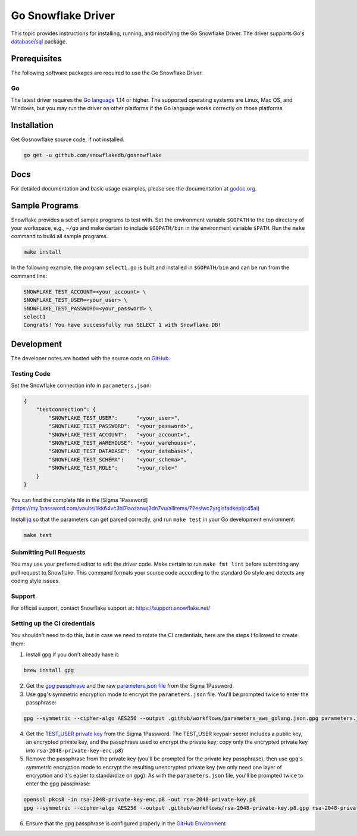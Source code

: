 ********************************************************************************
Go Snowflake Driver
********************************************************************************

.. image:: https://github.com/snowflakedb/gosnowflake/workflows/Build%20and%20Test/badge.svg?branch=master
    :target: https://github.com/snowflakedb/gosnowflake/actions?query=workflow%3A%22Build+and+Test%22

.. image:: http://img.shields.io/:license-Apache%202-brightgreen.svg
    :target: http://www.apache.org/licenses/LICENSE-2.0.txt

.. image:: https://goreportcard.com/badge/github.com/snowflakedb/gosnowflake
    :target: https://goreportcard.com/report/github.com/snowflakedb/gosnowflake

This topic provides instructions for installing, running, and modifying the Go Snowflake Driver. The driver supports Go's `database/sql <https://golang.org/pkg/database/sql/>`_ package.

Prerequisites
================================================================================

The following software packages are required to use the Go Snowflake Driver.

Go
----------------------------------------------------------------------

The latest driver requires the `Go language <https://golang.org/>`_ 1.14 or higher. The supported operating systems are Linux, Mac OS, and Windows, but you may run the driver on other platforms if the Go language works correctly on those platforms.


Installation
================================================================================

Get Gosnowflake source code, if not installed.

.. code-block:: bash

    go get -u github.com/snowflakedb/gosnowflake

Docs
====

For detailed documentation and basic usage examples, please see the documentation at
`godoc.org <https://godoc.org/github.com/snowflakedb/gosnowflake/>`_.

Sample Programs
================================================================================

Snowflake provides a set of sample programs to test with. Set the environment variable ``$GOPATH`` to the top directory of your workspace, e.g., ``~/go`` and make certain to 
include ``$GOPATH/bin`` in the environment variable ``$PATH``. Run the ``make`` command to build all sample programs.

.. code-block:: go

    make install

In the following example, the program ``select1.go`` is built and installed in ``$GOPATH/bin`` and can be run from the command line:

.. code-block:: bash

    SNOWFLAKE_TEST_ACCOUNT=<your_account> \
    SNOWFLAKE_TEST_USER=<your_user> \
    SNOWFLAKE_TEST_PASSWORD=<your_password> \
    select1
    Congrats! You have successfully run SELECT 1 with Snowflake DB!

Development
================================================================================

The developer notes are hosted with the source code on `GitHub <https://github.com/snowflakedb/gosnowflake>`_.

Testing Code
----------------------------------------------------------------------

Set the Snowflake connection info in ``parameters.json``:

.. code-block:: json

    {
        "testconnection": {
            "SNOWFLAKE_TEST_USER":      "<your_user>",
            "SNOWFLAKE_TEST_PASSWORD":  "<your_password>",
            "SNOWFLAKE_TEST_ACCOUNT":   "<your_account>",
            "SNOWFLAKE_TEST_WAREHOUSE": "<your_warehouse>",
            "SNOWFLAKE_TEST_DATABASE":  "<your_database>",
            "SNOWFLAKE_TEST_SCHEMA":    "<your_schema>",
            "SNOWFLAKE_TEST_ROLE":      "<your_role>"
        }
    }

You can find the complete file in the [Sigma 1Password](https://my.1password.com/vaults/likk64vc3hl7iaozanwj3dn7vu/allitems/72eslwc2yrglsfadkepljc45ai)

Install `jq <https://stedolan.github.io/jq/>`_ so that the parameters can get parsed correctly, and run ``make test`` in your Go development environment:

.. code-block:: bash

    make test

Submitting Pull Requests
----------------------------------------------------------------------

You may use your preferred editor to edit the driver code. Make certain to run ``make fmt lint`` before submitting any pull request to Snowflake. This command formats your source code according to the standard Go style and detects any coding style issues.

Support
----------------------------------------------------------------------

For official support, contact Snowflake support at:
https://support.snowflake.net/

Setting up the CI credentials
----------------------------------------------------------------------

You shouldn't need to do this, but in case we need to rotate the CI credentials, here are the steps I followed to create them:

1. Install ``gpg`` if you don't already have it:

.. code-block:: bash

    brew install gpg

2. Get the `gpg passphrase <https://my.1password.com/vaults/likk64vc3hl7iaozanwj3dn7vu/allitems/esdnmyqh5c3cze3k67tqrkd5s4>`_ and the raw `parameters.json file <https://my.1password.com/vaults/likk64vc3hl7iaozanwj3dn7vu/allitems/72eslwc2yrglsfadkepljc45ai>`_ from the Sigma 1Password.

3. Use ``gpg``'s symmetric encryption mode to encrypt the ``parameters.json`` file. You'll be prompted twice to enter the passphrase:

.. code-block:: bash

    gpg --symmetric --cipher-algo AES256 --output .github/workflows/parameters_aws_golang.json.gpg parameters.json

4. Get the `TEST_USER private key <https://sigmacomputing.1password.com/vaults/likk64vc3hl7iaozanwj3dn7vu/allitems/7g4gv6wjbbh6bgt7t6v6dlbhke>`_ from the Sigma 1Password. The TEST_USER keypair secret includes a public key, an encrypted private key, and the passphrase used to encrypt the private key; copy only the encrypted private key into ``rsa-2048-private-key-enc.p8``)

5. Remove the passphrase from the private key (you'll be prompted for the private key passphrase), then use ``gpg``'s symmetric encryption mode to encrypt the resulting unencrypted private key (we only need one layer of encryption and it's easier to standardize on ``gpg``). As with the ``parameters.json`` file, you'll be prompted twice to enter the gpg passphrase:

.. code-block:: bash

    openssl pkcs8 -in rsa-2048-private-key-enc.p8 -out rsa-2048-private-key.p8
    gpg --symmetric --cipher-algo AES256 --output .github/workflows/rsa-2048-private-key.p8.gpg rsa-2048-private-key.p8

6. Ensure that the gpg passphrase is configured properly in the `GitHub Environment <https://docs.github.com/en/actions/reference/environments>`_
